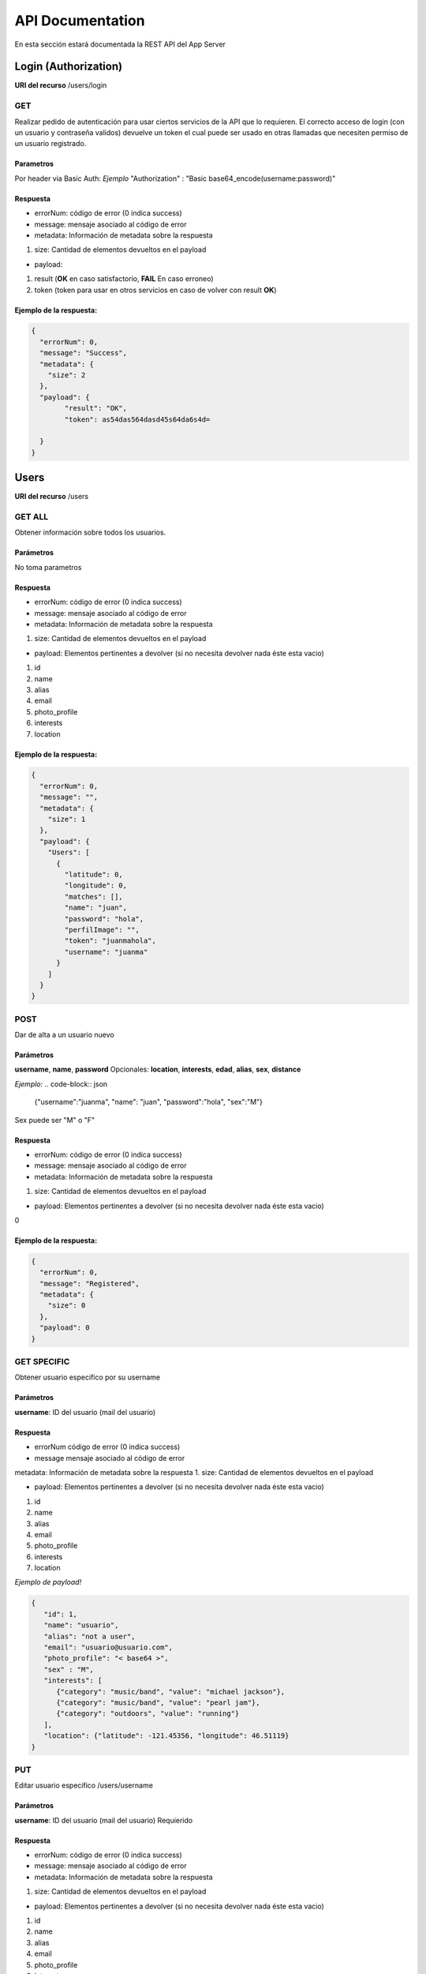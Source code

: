 API Documentation
*****************
En esta sección estará documentada la REST API del App Server


Login (Authorization)
=====================
**URI del recurso** /users/login

GET
---
Realizar pedido de autenticación para usar ciertos servicios de la API que lo requieren.
El correcto acceso de login (con un usuario y contraseña validos) devuelve un token el cual puede ser usado en otras llamadas que necesiten permiso de un usuario registrado.

Parametros
++++++++++
Por header via Basic Auth:
*Ejemplo*
"Authorization" : "Basic base64_encode(username:password)"

Respuesta
+++++++++

- errorNum: código de error (0 indica success)
- message: mensaje asociado al código de error
- metadata: Información de metadata sobre la respuesta  
1. size: Cantidad de elementos devueltos en el payload

- payload:
1. result (**OK** en caso satisfactorio, **FAIL** En caso erroneo)
2. token (token para usar en otros servicios en caso de volver con result **OK**)

Ejemplo de la respuesta:
++++++++++++++++++++++++
.. code-block:: json

	{
	  "errorNum": 0,
	  "message": "Success",
	  "metadata": {
	    "size": 2
	  },
	  "payload": {
	  	"result": "OK",
	  	"token": as54das564dasd45s64da6s4d=

	  }
	}

Users
=====
**URI del recurso** /users

GET ALL
-------
Obtener información sobre todos los usuarios.


Parámetros
++++++++++
No toma parametros

Respuesta
+++++++++

- errorNum: código de error (0 indica success)
- message: mensaje asociado al código de error
- metadata: Información de metadata sobre la respuesta  
1. size: Cantidad de elementos devueltos en el payload

- payload: Elementos pertinentes a devolver (si no necesita devolver nada éste esta vacio)
1. id  
2. name  
3. alias  
4. email  
5. photo_profile
6. interests  
7. location

Ejemplo de la respuesta:
++++++++++++++++++++++++
.. code-block:: json

	{
	  "errorNum": 0,
	  "message": "",
	  "metadata": {
	    "size": 1
	  },
	  "payload": {
	    "Users": [
	      {
	        "latitude": 0,
	        "longitude": 0,
	        "matches": [],
	        "name": "juan",
	        "password": "hola",
	        "perfilImage": "",
	        "token": "juanmahola",
	        "username": "juanma"
	      }
	    ]
	  }
	}

POST
----
Dar de alta a un usuario nuevo 

Parámetros
++++++++++
**username**, **name**, **password**
Opcionales:
**location**, **interests**, **edad**, **alias**, **sex**, **distance**

*Ejemplo:*
.. code-block:: json

	{"username":"juanma", "name": "juan", "password":"hola", "sex":"M"}

Sex puede ser "M" o "F"

Respuesta
+++++++++
- errorNum: código de error (0 indica success)
- message: mensaje asociado al código de error
- metadata: Información de metadata sobre la respuesta  
1. size: Cantidad de elementos devueltos en el payload

- payload: Elementos pertinentes a devolver (si no necesita devolver nada éste esta vacio)  
0

Ejemplo de la respuesta:
++++++++++++++++++++++++
.. code-block:: json

	{
	  "errorNum": 0,
	  "message": "Registered",
	  "metadata": {
	    "size": 0
	  },
	  "payload": 0
	}

GET SPECIFIC
------------

Obtener usuario especifico por su username

Parámetros
++++++++++
**username**: ID del usuario (mail del usuario)

Respuesta
+++++++++
- errorNum código de error (0 indica success)
- message mensaje asociado al código de error
metadata: Información de metadata sobre la respuesta  
1. size: Cantidad de elementos devueltos en el payload

- payload: Elementos pertinentes a devolver (si no necesita devolver nada éste esta vacio)  
1. id  
2. name  
3. alias  
4. email  
5. photo_profile
6. interests  
7. location

*Ejemplo de payload!*

.. code-block:: json

	{ 
	   "id": 1,
	   "name": "usuario",
	   "alias": "not a user",
	   "email": "usuario@usuario.com",
	   "photo_profile": "< base64 >",
	   "sex" : "M",
	   "interests": [
	      {"category": "music/band", "value": "michael jackson"},
	      {"category": "music/band", "value": "pearl jam"},
	      {"category": "outdoors", "value": "running"}
	   ],
	   "location": {"latitude": -121.45356, "longitude": 46.51119}
	}


PUT
---

Editar usuario especifico /users/username

Parámetros
++++++++++

**username**: ID del usuario (mail del usuario) Requierido

Respuesta
+++++++++

- errorNum: código de error (0 indica success)
- message: mensaje asociado al código de error
- metadata: Información de metadata sobre la respuesta  
1. size: Cantidad de elementos devueltos en el payload

- payload: Elementos pertinentes a devolver (si no necesita devolver nada éste esta vacio)  
1. id  
2. name  
3. alias  
4. email  
5. photo_profile
6. interests  
7. location

*Ejemplo de PUT parametros de body de PUT request:*

.. code-block:: json

	{
	"username": "username",
	"name": "usuario",
	"alias": "not a user",
	"email": "usuario@usuario.com",
	"sex": "M",
	"age": 30,
	"photo_profile": "< base64 >",
	"interests": [{
		"category": "music / band",
		"value": "radiohead"
		}, {
		"category": "music / band",
		"value": "pearl jam"
		}, {
		"category": "outdoors",
		"value": "running"
		}],
	"location": { 
	        "latitude": -121.45356,
	        "longitude": 46.51119
	        }
	}

DELETE
------

Eliminar usuario especifico por username

Parámetros
++++++++++
**username**: ID del usuario (mail del usuario)

Respuesta
+++++++++

- errorNum: código de error (0 indica success)
- message: mensaje asociado al código de error
- metadata: Información de metadata sobre la respuesta  
1. size: Cantidad de elementos devueltos en el payload  
- payload: Elementos pertinentes a devolver (si no necesita devolver nada éste esta vacio)  
1. id  
2. name  
3. alias  
4. email  
5. photo_profile
6. interests  
7. location  

*Ejemplo de body de Delete request*

.. code-block:: json

	{
	    "username":"ff5"
	}


User Matches
===========
**URI del recurso** /users/getMatches

GET
---

Obtiene los matches ocurridos para el user

Parámetros
++++++++++
**username**: ID del usuario (mail del usuario)

Respuesta
+++++++++
- errorNum: código de error (0 indica success)
- message: mensaje asociado al código de error
- metadata: Información de metadata sobre la respuesta  
1. size: Cantidad de elementos devueltos en el payload  
- payload: Elementos pertinentes a devolver (si no necesita devolver nada éste esta vacio)  
1. matches (Json array con usernames)

Ejemplo del payload en la respuesta
+++++++++++++++++++++++++++++++++++
.. code-block:: json

	{
		"matches": [
			"username1",
			"username2",
			"username3"
		]
	}

User Likes
==========

POST
----
Enviar aceptación (like) o rechazo (not like) de un usuario "candidato".

**URI del recurso**
/likes

Parámetros
++++++++++
user1 - ID del usuario que envia si acepta o rechaza (username)
user2 - ID del usuario, aceptado o rechazado (username)
like - Aceptación o rechazo (boolean)

**Ejemplo de body request:**

.. code-block:: json

	{
	    "user1": "username1",
	    "user2": "username2",
	    "like": true
	}

Respuesta
+++++++++
errorNum - código de error (0 indica success)
message - mensaje asociado al código de error
metadata: - Información de metadata sobre la respuesta
1. size - Cantidad de elementos devueltos en el payload
payload: - Elementos pertinentes a devolver (si no necesita devolver nada éste esta vacio)
0

Ejemplo de respuesta
++++++++++++++++++++
.. code-block:: json

	{
	  "errorNum": 0,
	  "message": "Like Saved",
	  "metadata": {
	    "size": 0
	  },
	  "payload": 0
	}

Messages
========
**URI del recurso:**
/messages

GET
---
Obtener todos los mensajes que existen

Parámetros
++++++++++
No

Respuesta
+++++++++
errorNum - código de error (0 indica success)
message - mensaje asociado al código de error
metadata: - Información de metadata sobre la respuesta
1. size - Cantidad de elementos devueltos en el payload
payload: - Elementos pertinentes a devolver (si no necesita devolver nada éste esta vacio)
1. messages (Json array con objetos json con lo siguiente)
- id (del mensaje)
- sender (quien envio el mensaje, username1)
- receptor (quien recibio el mensaje, username2)
- date (fecha del mensaje)
- data (contenido del mensaje)

Ejemplo de respuesta
++++++++++++++++++++
.. code-block:: json

	{
	  "errorNum": 0,
	  "message": "Like Saved",
	  "metadata": {
	    "size": 1
	  },
	  "payload": {
	  	"messages": [
	  		{
	  			"id": 10,
	  			"sender": "username1",
	  			"receptor": "username2",
	  			"date": "00:32:44 - 2016/06/01.",
	  			"data": "como estas?!"
	  		},
	  		{
	  			"id": 15,
	  			"sender": "username2",
	  			"receptor": "username1",
	  			"date": "00:33:35 - 2016/06/01.",
	  			"data": "todo tranqui vos?"
	  		}
	  	]
	  }
	}

POST
----
Enviar un mensaje en cierta conversación entre usuarios

Parámetros
++++++++++
user1 - ID del usuario (username)
user2 - ID del usuario (username)
data - mensaje a enviar

**Ejemplo de body request**

.. code-block:: json

	{
	    "user1":"username1",
	    "user2":"username2",
	    "data":"hola"
	}

Respuesta
+++++++++
Content-Type: application/json
errorNum - código de error (0 indica success)
message - mensaje asociado al código de error
metadata: - Información de metadata sobre la respuesta
1. size - Cantidad de elementos devueltos en el payload
payload: - Elementos pertinentes a devolver (si no necesita devolver nada éste esta vacio)

Ejemplo de response:
++++++++++++++++++++
.. code-block:: json

	{
	  "errorNum": 0,
	  "message": "Message Saved",
	  "metadata": {
	    "size": 0
	  },
	  "payload": 0
	}

Conversations
=============
**URI del recurso**
/conversations

GET
---
Devuelve la conversación entre dos usuarios

Parámetros
++++++++++
user1 - ID del usuario host (username)
user2 - ID del usuario guest (username)

Respuesta

errorNum - código de error (0 indica success)
message - mensaje asociado al código de error
metadata: - Información de metadata sobre la respuesta
1. size - Cantidad de elementos devueltos en el payload
payload: - Elementos pertinentes a devolver (si no necesita devolver nada éste esta vacio)
1. messages - Json Array con los mensajes de la conversación.
Estos mensajes contienen:
- id
- sender 
- receptor
- date
- data

Ejemplo respuesta:
++++++++++++++++++
.. code-block:: json

	{
	  "errorNum": 0,
	  "message": "",
	  "metadata": {
	    "size": 1
	  },
	  "payload": {
	    "messages": [
	      {
	        "data": "buenas",
	        "date": "00:32:44 - 2016/05/31.",
	        "id": "9",
	        "receptor": "5",
	        "sender": "4"
	      },
	      {
	        "data": "hola",
	        "date": "00:39:19 - 2016/05/31.",
	        "id": "11",
	        "receptor": "5",
	        "sender": "4"
	      }
	    ]
	  }
	}

Candidates
==========
**URI del recurso**
/candidates

GET
---
Obtener candidatos para un usuario especifico

Parámetros
++++++++++
username - ID del usuario (mail del usuario)

Respuesta
+++++++++
errorNum - código de error (0 indica success)
message - mensaje asociado al código de error
metadata: - Información de metadata sobre la respuesta
1. size - Cantidad de elementos devueltos en el payload
payload: - Elementos pertinentes a devolver (si no necesita devolver nada éste esta vacio)
0. candidates: es un arrayJson que contiene varios usuarios candidatos con lo siguiente:
1. id
2. name
3. alias
4. email
5. photo_profile
6. interests (en común)
7. distance (en km)
8. sex (M o F)
9. edad

Ejemplo de payload de la respuesta
++++++++++++++++++++++++++++++++++
.. code-block:: json

	{ 
		"candidates":[  
		   {  
		   "id": 1,  
		   "name": "usuario",  
		   "alias": "not a user",  
		   "email": "usuario@usuario.com",  
		   "photo_profile": "< base_64 >",  
		   "sex" : "M", 
		   "edad": 20,
		   "interests": [  
		      {"category": "music/band", "value": "michael jackson"},  
		      {"category": "music/band", "value": "pearl jam"},  
		      {"category": "outdoors", "value": "running"}  
		   ],  
		   "distance": 10.0
		   }]  
	}